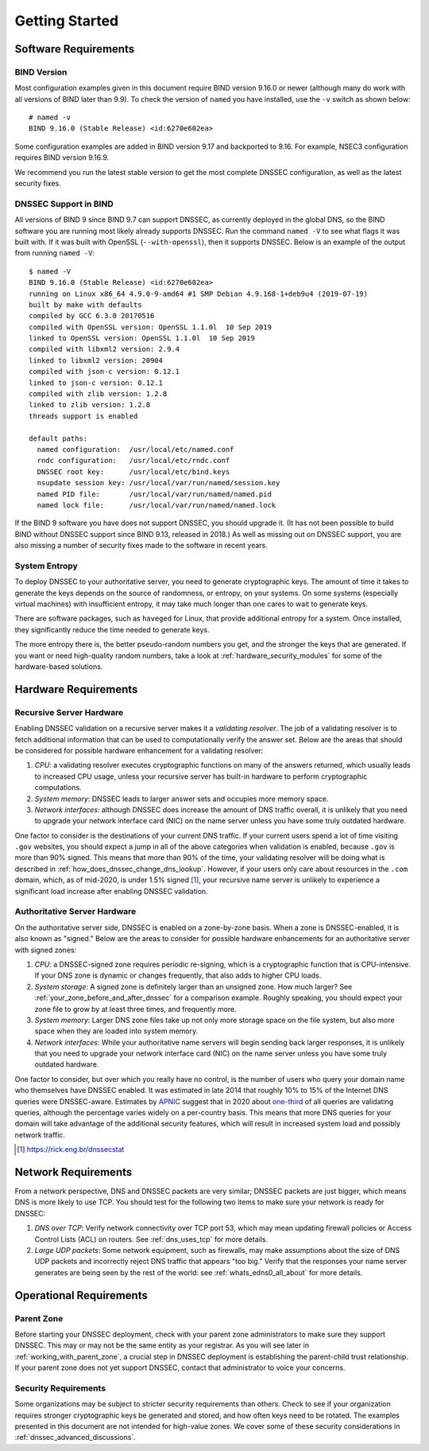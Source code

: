 .. 
   Copyright (C) Internet Systems Consortium, Inc. ("ISC")
   
   This Source Code Form is subject to the terms of the Mozilla Public
   License, v. 2.0. If a copy of the MPL was not distributed with this
   file, you can obtain one at https://mozilla.org/MPL/2.0/.
   
   See the COPYRIGHT file distributed with this work for additional
   information regarding copyright ownership.

.. _getting_started:

Getting Started
---------------

.. _software_requirements:

Software Requirements
~~~~~~~~~~~~~~~~~~~~~

.. _bind_version:

BIND Version
^^^^^^^^^^^^

Most configuration examples given in this document require BIND version
9.16.0 or newer (although many do work with all versions of BIND
later than 9.9). To check the version of ``named`` you have installed,
use the ``-v`` switch as shown below:

::

   # named -v
   BIND 9.16.0 (Stable Release) <id:6270e602ea>

Some configuration examples are added in BIND version 9.17 and backported
to 9.16. For example, NSEC3 configuration requires BIND version 9.16.9.

We recommend you run the latest stable version to get the most complete
DNSSEC configuration, as well as the latest security fixes.

.. _dnssec_support_in_bind:

DNSSEC Support in BIND
^^^^^^^^^^^^^^^^^^^^^^

All versions of BIND 9 since BIND 9.7 can support DNSSEC, as currently
deployed in the global DNS, so the BIND software you are running most
likely already supports DNSSEC. Run the command ``named -V``
to see what flags it was built with. If it was built with OpenSSL
(``--with-openssl``), then it supports DNSSEC. Below is an example
of the output from running ``named -V``:

::

   $ named -V
   BIND 9.16.0 (Stable Release) <id:6270e602ea>
   running on Linux x86_64 4.9.0-9-amd64 #1 SMP Debian 4.9.168-1+deb9u4 (2019-07-19)
   built by make with defaults
   compiled by GCC 6.3.0 20170516
   compiled with OpenSSL version: OpenSSL 1.1.0l  10 Sep 2019
   linked to OpenSSL version: OpenSSL 1.1.0l  10 Sep 2019
   compiled with libxml2 version: 2.9.4
   linked to libxml2 version: 20904
   compiled with json-c version: 0.12.1
   linked to json-c version: 0.12.1
   compiled with zlib version: 1.2.8
   linked to zlib version: 1.2.8
   threads support is enabled

   default paths:
     named configuration:  /usr/local/etc/named.conf
     rndc configuration:   /usr/local/etc/rndc.conf
     DNSSEC root key:      /usr/local/etc/bind.keys
     nsupdate session key: /usr/local/var/run/named/session.key
     named PID file:       /usr/local/var/run/named/named.pid
     named lock file:      /usr/local/var/run/named/named.lock

If the BIND 9 software you have does not support DNSSEC, you should
upgrade it. (It has not been possible to build BIND without DNSSEC
support since BIND 9.13, released in 2018.) As well as missing out on
DNSSEC support, you are also missing a number of security fixes
made to the software in recent years.

.. _system_entropy:

System Entropy
^^^^^^^^^^^^^^

To deploy DNSSEC to your authoritative server, you
need to generate cryptographic keys. The amount of time it takes to
generate the keys depends on the source of randomness, or entropy, on
your systems. On some systems (especially virtual machines) with
insufficient entropy, it may take much longer than one cares to wait to
generate keys.

There are software packages, such as ``haveged`` for Linux, that
provide additional entropy for a system. Once installed, they
significantly reduce the time needed to generate keys.

The more entropy there is, the better pseudo-random numbers you get, and
the stronger the keys that are generated. If you want or need high-quality random
numbers, take a look at :ref:`hardware_security_modules` for some of
the hardware-based solutions.

.. _hardware_requirements:

Hardware Requirements
~~~~~~~~~~~~~~~~~~~~~

.. _recursive_server_hardware:

Recursive Server Hardware
^^^^^^^^^^^^^^^^^^^^^^^^^

Enabling DNSSEC validation on a recursive server makes it a *validating
resolver*. The job of a validating resolver is to fetch additional
information that can be used to computationally verify the answer set.
Below are the areas that should be considered for possible hardware
enhancement for a validating resolver:

1. *CPU*: a validating resolver executes cryptographic functions on many
   of the answers returned, which usually leads to increased CPU usage,
   unless your recursive server has built-in hardware to perform
   cryptographic computations.

2. *System memory*: DNSSEC leads to larger answer sets and occupies
   more memory space.

3. *Network interfaces*: although DNSSEC does increase the amount of DNS
   traffic overall, it is unlikely that you need to upgrade your network
   interface card (NIC) on the name server unless you have some truly
   outdated hardware.

One factor to consider is the destinations of your current DNS
traffic. If your current users spend a lot of time visiting ``.gov`` 
websites, you should expect a jump in all of the above
categories when validation is enabled, because ``.gov`` is more than 90%
signed. This means that more than 90% of the time, your validating resolver
will be doing what is described in
:ref:`how_does_dnssec_change_dns_lookup`. However, if your users
only care about resources in the ``.com`` domain, which, as of mid-2020,
is under 1.5% signed [#]_, your recursive name server is unlikely
to experience a significant load increase after enabling DNSSEC
validation.

.. _authoritative_server_hardware:

Authoritative Server Hardware
^^^^^^^^^^^^^^^^^^^^^^^^^^^^^

On the authoritative server side, DNSSEC is enabled on a zone-by-zone
basis. When a zone is DNSSEC-enabled, it is also known as "signed."
Below are the areas to consider for possible hardware
enhancements for an authoritative server with signed zones:

1. *CPU*: a DNSSEC-signed zone requires periodic re-signing, which is a
   cryptographic function that is CPU-intensive. If your DNS zone is
   dynamic or changes frequently, that also adds to higher CPU loads.

2. *System storage*: A signed zone is definitely larger than an unsigned
   zone. How much larger? See
   :ref:`your_zone_before_and_after_dnssec` for a comparison
   example. Roughly speaking, you should expect your zone file to grow by at
   least three times, and frequently more.

3. *System memory*: Larger DNS zone files take up not only more storage
   space on the file system, but also more space when they are loaded
   into system memory.

4. *Network interfaces*: While your authoritative name servers will
   begin sending back larger responses, it is unlikely that you need to
   upgrade your network interface card (NIC) on the name server unless
   you have some truly outdated hardware.

One factor to consider, but over which you really have no control, is
the number of users who query your domain name who themselves have DNSSEC enabled. It was
estimated in late 2014 that roughly 10% to 15% of the Internet DNS
queries were DNSSEC-aware. Estimates by `APNIC <https://www.apnic.net/>`__
suggest that in 2020 about `one-third <https://stats.labs.apnic.net/dnssec>`__ of all queries are
validating queries, although the percentage varies widely on a
per-country basis. This means that more DNS queries for your domain will
take advantage of the additional security features, which will result in
increased system load and possibly network traffic.

.. [#]
   https://rick.eng.br/dnssecstat

.. _network_requirements:

Network Requirements
~~~~~~~~~~~~~~~~~~~~

From a network perspective, DNS and DNSSEC packets are very similar;
DNSSEC packets are just bigger, which means DNS is more likely to use
TCP. You should test for the following two items to make sure your
network is ready for DNSSEC:

1. *DNS over TCP*: Verify network connectivity over TCP port 53, which
   may mean updating firewall policies or Access Control Lists (ACL) on
   routers. See :ref:`dns_uses_tcp` for more details.

2. *Large UDP packets*: Some network equipment, such as firewalls, may
   make assumptions about the size of DNS UDP packets and incorrectly
   reject DNS traffic that appears "too big." Verify that the
   responses your name server generates are being seen by the rest of the
   world: see :ref:`whats_edns0_all_about` for more details.

.. _operational_requirements:

Operational Requirements
~~~~~~~~~~~~~~~~~~~~~~~~

.. _parent_zone:

Parent Zone
^^^^^^^^^^^

Before starting your DNSSEC deployment, check with your parent zone
administrators to make sure they support DNSSEC. This may or may not be
the same entity as your registrar. As you will see later in
:ref:`working_with_parent_zone`, a crucial step in DNSSEC deployment
is establishing the parent-child trust relationship. If your parent zone
does not yet support DNSSEC, contact that administrator to voice your concerns.

.. _security_requirements:

Security Requirements
^^^^^^^^^^^^^^^^^^^^^

Some organizations may be subject to stricter security requirements than
others. Check to see if your organization requires stronger
cryptographic keys be generated and stored, and how often keys need to be
rotated. The examples presented in this document are not intended for
high-value zones. We cover some of these security considerations in
:ref:`dnssec_advanced_discussions`.

